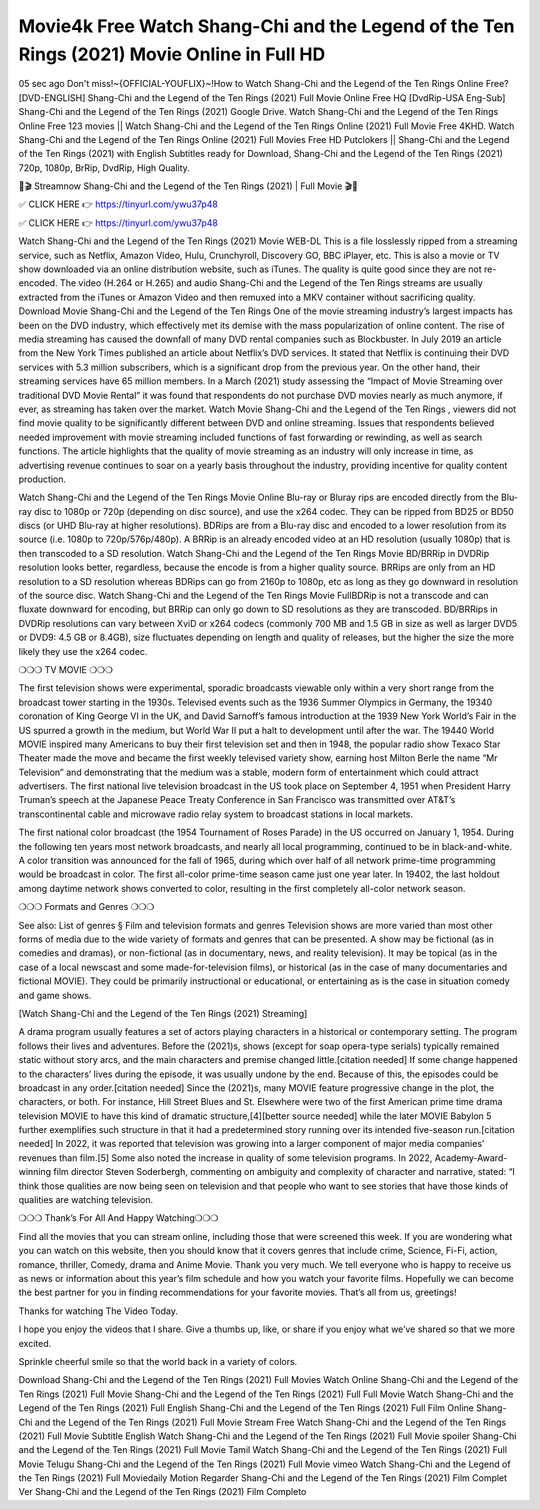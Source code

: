 Movie4k Free Watch Shang-Chi and the Legend of the Ten Rings (2021) Movie Online in Full HD
==========================
05 sec ago Don't miss!~{OFFICIAL-YOUFLIX}~!How to Watch Shang-Chi and the Legend of the Ten Rings Online Free? [DVD-ENGLISH] Shang-Chi and the Legend of the Ten Rings (2021) Full Movie Online Free HQ [DvdRip-USA Eng-Sub] Shang-Chi and the Legend of the Ten Rings (2021) Google Drive. Watch Shang-Chi and the Legend of the Ten Rings Online Free 123 movies || Watch Shang-Chi and the Legend of the Ten Rings Online (2021) Full Movie Free 4KHD. Watch Shang-Chi and the Legend of the Ten Rings Online (2021) Full Movies Free HD Putclokers || Shang-Chi and the Legend of the Ten Rings (2021) with English Subtitles ready for Download, Shang-Chi and the Legend of the Ten Rings (2021) 720p, 1080p, BrRip, DvdRip, High Quality.

🎥🎬 Streamnow Shang-Chi and the Legend of the Ten Rings (2021) | Full Movie 🎬🎥

✅ CLICK HERE 👉 https://tinyurl.com/ywu37p48

✅ CLICK HERE 👉 https://tinyurl.com/ywu37p48

Watch Shang-Chi and the Legend of the Ten Rings (2021) Movie WEB-DL This is a file losslessly ripped from a streaming service, such as Netflix, Amazon Video, Hulu, Crunchyroll, Discovery GO, BBC iPlayer, etc. This is also a movie or TV show downloaded via an online distribution website, such as iTunes. The quality is quite good since they are not re-encoded. The video (H.264 or H.265) and audio Shang-Chi and the Legend of the Ten Rings streams are usually extracted from the iTunes or Amazon Video and then remuxed into a MKV container without sacrificing quality. Download Movie Shang-Chi and the Legend of the Ten Rings One of the movie streaming industry’s largest impacts has been on the DVD industry, which effectively met its demise with the mass popularization of online content. The rise of media streaming has caused the downfall of many DVD rental companies such as Blockbuster. In July 2019 an article from the New York Times published an article about Netflix’s DVD services. It stated that Netflix is continuing their DVD services with 5.3 million subscribers, which is a significant drop from the previous year. On the other hand, their streaming services have 65 million members. In a March (2021) study assessing the “Impact of Movie Streaming over traditional DVD Movie Rental” it was found that respondents do not purchase DVD movies nearly as much anymore, if ever, as streaming has taken over the market. Watch Movie Shang-Chi and the Legend of the Ten Rings , viewers did not find movie quality to be significantly different between DVD and online streaming. Issues that respondents believed needed improvement with movie streaming included functions of fast forwarding or rewinding, as well as search functions. The article highlights that the quality of movie streaming as an industry will only increase in time, as advertising revenue continues to soar on a yearly basis throughout the industry, providing incentive for quality content production.

Watch Shang-Chi and the Legend of the Ten Rings Movie Online Blu-ray or Bluray rips are encoded directly from the Blu-ray disc to 1080p or 720p (depending on disc source), and use the x264 codec. They can be ripped from BD25 or BD50 discs (or UHD Blu-ray at higher resolutions). BDRips are from a Blu-ray disc and encoded to a lower resolution from its source (i.e. 1080p to 720p/576p/480p). A BRRip is an already encoded video at an HD resolution (usually 1080p) that is then transcoded to a SD resolution. Watch Shang-Chi and the Legend of the Ten Rings Movie BD/BRRip in DVDRip resolution looks better, regardless, because the encode is from a higher quality source. BRRips are only from an HD resolution to a SD resolution whereas BDRips can go from 2160p to 1080p, etc as long as they go downward in resolution of the source disc. Watch Shang-Chi and the Legend of the Ten Rings Movie FullBDRip is not a transcode and can fluxate downward for encoding, but BRRip can only go down to SD resolutions as they are transcoded. BD/BRRips in DVDRip resolutions can vary between XviD or x264 codecs (commonly 700 MB and 1.5 GB in size as well as larger DVD5 or DVD9: 4.5 GB or 8.4GB), size fluctuates depending on length and quality of releases, but the higher the size the more likely they use the x264 codec.

❍❍❍ TV MOVIE ❍❍❍

The first television shows were experimental, sporadic broadcasts viewable only within a very short range from the broadcast tower starting in the 1930s. Televised events such as the 1936 Summer Olympics in Germany, the 19340 coronation of King George VI in the UK, and David Sarnoff’s famous introduction at the 1939 New York World’s Fair in the US spurred a growth in the medium, but World War II put a halt to development until after the war. The 19440 World MOVIE inspired many Americans to buy their first television set and then in 1948, the popular radio show Texaco Star Theater made the move and became the first weekly televised variety show, earning host Milton Berle the name “Mr Television” and demonstrating that the medium was a stable, modern form of entertainment which could attract advertisers. The first national live television broadcast in the US took place on September 4, 1951 when President Harry Truman’s speech at the Japanese Peace Treaty Conference in San Francisco was transmitted over AT&T’s transcontinental cable and microwave radio relay system to broadcast stations in local markets.

The first national color broadcast (the 1954 Tournament of Roses Parade) in the US occurred on January 1, 1954. During the following ten years most network broadcasts, and nearly all local programming, continued to be in black-and-white. A color transition was announced for the fall of 1965, during which over half of all network prime-time programming would be broadcast in color. The first all-color prime-time season came just one year later. In 19402, the last holdout among daytime network shows converted to color, resulting in the first completely all-color network season.

❍❍❍ Formats and Genres ❍❍❍

See also: List of genres § Film and television formats and genres Television shows are more varied than most other forms of media due to the wide variety of formats and genres that can be presented. A show may be fictional (as in comedies and dramas), or non-fictional (as in documentary, news, and reality television). It may be topical (as in the case of a local newscast and some made-for-television films), or historical (as in the case of many documentaries and fictional MOVIE). They could be primarily instructional or educational, or entertaining as is the case in situation comedy and game shows.

[Watch Shang-Chi and the Legend of the Ten Rings (2021) Streaming]

A drama program usually features a set of actors playing characters in a historical or contemporary setting. The program follows their lives and adventures. Before the (2021)s, shows (except for soap opera-type serials) typically remained static without story arcs, and the main characters and premise changed little.[citation needed] If some change happened to the characters’ lives during the episode, it was usually undone by the end. Because of this, the episodes could be broadcast in any order.[citation needed] Since the (2021)s, many MOVIE feature progressive change in the plot, the characters, or both. For instance, Hill Street Blues and St. Elsewhere were two of the first American prime time drama television MOVIE to have this kind of dramatic structure,[4][better source needed] while the later MOVIE Babylon 5 further exemplifies such structure in that it had a predetermined story running over its intended five-season run.[citation needed] In 2022, it was reported that television was growing into a larger component of major media companies’ revenues than film.[5] Some also noted the increase in quality of some television programs. In 2022, Academy-Award-winning film director Steven Soderbergh, commenting on ambiguity and complexity of character and narrative, stated: “I think those qualities are now being seen on television and that people who want to see stories that have those kinds of qualities are watching television.

❍❍❍ Thank’s For All And Happy Watching❍❍❍

Find all the movies that you can stream online, including those that were screened this week. If you are wondering what you can watch on this website, then you should know that it covers genres that include crime, Science, Fi-Fi, action, romance, thriller, Comedy, drama and Anime Movie. Thank you very much. We tell everyone who is happy to receive us as news or information about this year’s film schedule and how you watch your favorite films. Hopefully we can become the best partner for you in finding recommendations for your favorite movies. That’s all from us, greetings!

Thanks for watching The Video Today.

I hope you enjoy the videos that I share. Give a thumbs up, like, or share if you enjoy what we’ve shared so that we more excited.

Sprinkle cheerful smile so that the world back in a variety of colors.

Download Shang-Chi and the Legend of the Ten Rings (2021) Full Movies
Watch Online Shang-Chi and the Legend of the Ten Rings (2021) Full Movie
Shang-Chi and the Legend of the Ten Rings (2021) Full Full Movie
Watch Shang-Chi and the Legend of the Ten Rings (2021) Full English
Shang-Chi and the Legend of the Ten Rings (2021) Full Film Online
Shang-Chi and the Legend of the Ten Rings (2021) Full Movie Stream Free
Watch Shang-Chi and the Legend of the Ten Rings (2021) Full Movie Subtitle English
Watch Shang-Chi and the Legend of the Ten Rings (2021) Full Movie spoiler
Shang-Chi and the Legend of the Ten Rings (2021) Full Movie Tamil
Watch Shang-Chi and the Legend of the Ten Rings (2021) Full Movie Telugu
Shang-Chi and the Legend of the Ten Rings (2021) Full Movie vimeo
Watch Shang-Chi and the Legend of the Ten Rings (2021) Full Moviedaily Motion
Regarder Shang-Chi and the Legend of the Ten Rings (2021) Film Complet
Ver Shang-Chi and the Legend of the Ten Rings (2021) Film Completo
